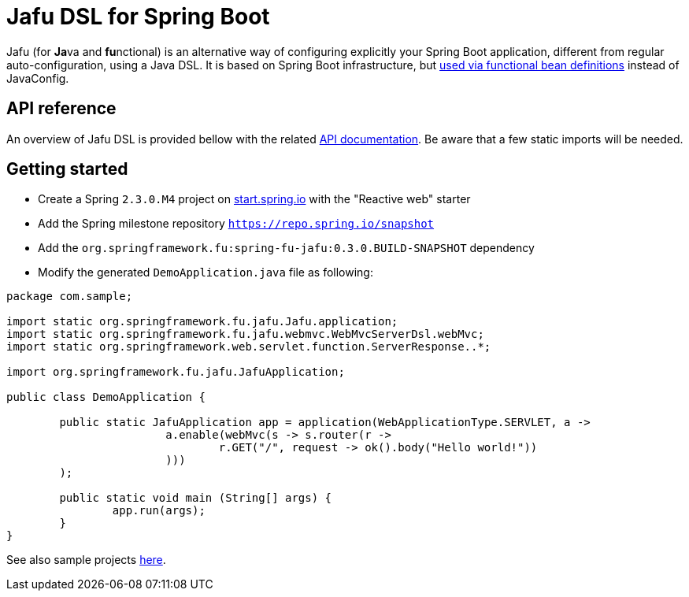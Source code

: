 :spring-fu-version: 0.3.0.BUILD-SNAPSHOT
:jafu-javadoc-url: http://repo.spring.io/milestone/org/springframework/fu/spring-fu-jafu/{spring-fu-version}/spring-fu-jafu-{spring-fu-version}-javadoc.jar!
:framework-javadoc-url: https://docs.spring.io/spring-framework/docs/5.3.x/javadoc-api

= Jafu DSL for Spring Boot

Jafu (for **Ja**va and **fu**nctional) is an alternative way of configuring explicitly your Spring Boot application,
different from regular auto-configuration, using a Java DSL. It is based on Spring Boot infrastructure, but
https://github.com/spring-projects/spring-fu/tree/master/autoconfigure-adapter[used via functional bean definitions]
instead of JavaConfig.

== API reference

An overview of Jafu DSL is provided bellow with the related {jafu-javadoc-url}/index.html[API documentation].
Be aware that a few static imports will be needed.

== Getting started

 * Create a Spring `2.3.0.M4` project on https://start.spring.io/[start.spring.io] with the "Reactive web" starter
 * Add the Spring milestone repository `https://repo.spring.io/snapshot`
 * Add the `org.springframework.fu:spring-fu-jafu:{spring-fu-version}` dependency
 * Modify the generated `DemoApplication.java` file as following:

```java
package com.sample;

import static org.springframework.fu.jafu.Jafu.application;
import static org.springframework.fu.jafu.webmvc.WebMvcServerDsl.webMvc;
import static org.springframework.web.servlet.function.ServerResponse..*;

import org.springframework.fu.jafu.JafuApplication;

public class DemoApplication {

	public static JafuApplication app = application(WebApplicationType.SERVLET, a ->
			a.enable(webMvc(s -> s.router(r ->
				r.GET("/", request -> ok().body("Hello world!"))
			)))
	);

	public static void main (String[] args) {
		app.run(args);
	}
}
```

See also sample projects https://github.com/spring-projects/spring-fu/tree/master/samples[here].
